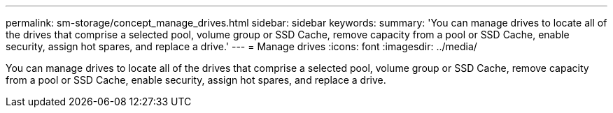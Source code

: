 ---
permalink: sm-storage/concept_manage_drives.html
sidebar: sidebar
keywords: 
summary: 'You can manage drives to locate all of the drives that comprise a selected pool, volume group or SSD Cache, remove capacity from a pool or SSD Cache, enable security, assign hot spares, and replace a drive.'
---
= Manage drives
:icons: font
:imagesdir: ../media/

[.lead]
You can manage drives to locate all of the drives that comprise a selected pool, volume group or SSD Cache, remove capacity from a pool or SSD Cache, enable security, assign hot spares, and replace a drive.
